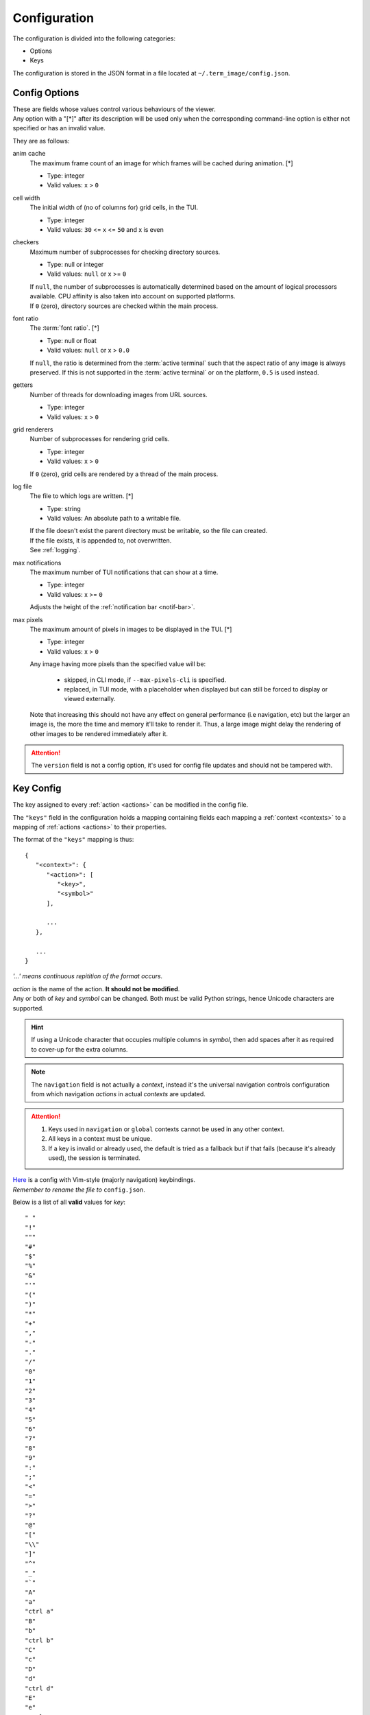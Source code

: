 Configuration
=============

The configuration is divided into the following categories:

* Options
* Keys

The configuration is stored in the JSON format in a file located at ``~/.term_image/config.json``.


Config Options
--------------

| These are fields whose values control various behaviours of the viewer.
| Any option with a "[\*]" after its description will be used only when the corresponding command-line option is either not specified or has an invalid value.

They are as follows:

anim cache
   The maximum frame count of an image for which frames will be cached during animation. [\*]

   * Type: integer
   * Valid values: x > ``0``

cell width
   The initial width of (no of columns for) grid cells, in the TUI.

   * Type: integer
   * Valid values: ``30`` <= x <= ``50`` and x is even

checkers
   Maximum number of subprocesses for checking directory sources.

   * Type: null or integer
   * Valid values: ``null`` or x >= ``0``

   | If ``null``, the number of subprocesses is automatically determined based on the amount of logical processors available. CPU affinity is also taken into account on supported platforms.
   | If ``0`` (zero), directory sources are checked within the main process.

.. _font-ratio-config:

font ratio
   The :term:`font ratio`. [\*]

   * Type: null or float
   * Valid values: ``null`` or x > ``0.0``

   If ``null``, the ratio is determined from the :term:`active terminal` such that the aspect ratio of any image is always preserved. If this is not supported in the :term:`active terminal` or on the platform, ``0.5`` is used instead.

getters
   Number of threads for downloading images from URL sources.

   * Type: integer
   * Valid values: x > ``0``

grid renderers
   Number of subprocesses for rendering grid cells.

   * Type: integer
   * Valid values: x > ``0``

   | If ``0`` (zero), grid cells are rendered by a thread of the main process.

.. _log-file:

log file
   The file to which logs are written. [\*]

   * Type: string
   * Valid values: An absolute path to a writable file.

   | If the file doesn't exist the parent directory must be writable, so the file can created.
   | If the file exists, it is appended to, not overwritten.
   | See :ref:`logging`.

max notifications
   The maximum number of TUI notifications that can show at a time.

   * Type: integer
   * Valid values: x >= ``0``

   | Adjusts the height of the :ref:`notification bar <notif-bar>`.

max pixels
   The maximum amount of pixels in images to be displayed in the TUI. [\*]

   * Type: integer
   * Valid values: x > ``0``

   Any image having more pixels than the specified value will be:

     * skipped, in CLI mode, if ``--max-pixels-cli`` is specified.
     * replaced, in TUI mode, with a placeholder when displayed but can still be forced to display or viewed externally.

   Note that increasing this should not have any effect on general performance (i.e navigation, etc) but the larger an image is, the more the time and memory it'll take to render it. Thus, a large image might delay the rendering of other images to be rendered immediately after it.


.. attention:: The ``version`` field is not a config option, it's used for config file updates and should not be tampered with.


Key Config
----------

The key assigned to every :ref:`action <actions>` can be modified in the config file.

The ``"keys"`` field in the configuration holds a mapping containing fields each mapping a :ref:`context <contexts>` to a mapping of :ref:`actions <actions>` to their properties.

The format of the ``"keys"`` mapping is thus::

   {
      "<context>": {
         "<action>": [
            "<key>",
            "<symbol>"
         ],

         ...
      },

      ...
   }

*'...' means continuous repitition of the format occurs.*

| *action* is the name of the action. **It should not be modified**.
| Any or both of *key* and *symbol* can be changed. Both must be valid Python strings, hence Unicode characters are supported.

.. hint::

   If using a Unicode character that occupies multiple columns in *symbol*, then add spaces after it as required to cover-up for the extra columns.

.. note::

   The ``navigation`` field is not actually a *context*, instead it's the universal navigation controls configuration from which navigation *actions* in actual *contexts* are updated.

.. attention::

   1. Keys used in ``navigation`` or ``global`` contexts cannot be used in any other context.
   2. All keys in a context must be unique.
   3. If a key is invalid or already used, the default is tried as a fallback but if that fails (because it's already used), the session is terminated.

| `Here <https://raw.githubusercontent.com/AnonymouX47/term-image/main/vim-style_config.json>`_ is a config with Vim-style (majorly navigation) keybindings.
| *Remember to rename the file to* ``config.json``.

Below is a list of all **valid** values for *key*::

    " "
    "!"
    """
    "#"
    "$"
    "%"
    "&"
    "'"
    "("
    ")"
    "*"
    "+"
    ","
    "-"
    "."
    "/"
    "0"
    "1"
    "2"
    "3"
    "4"
    "5"
    "6"
    "7"
    "8"
    "9"
    ":"
    ";"
    "<"
    "="
    ">"
    "?"
    "@"
    "["
    "\\"
    "]"
    "^"
    "_"
    "`"
    "A"
    "a"
    "ctrl a"
    "B"
    "b"
    "ctrl b"
    "C"
    "c"
    "D"
    "d"
    "ctrl d"
    "E"
    "e"
    "ctrl e"
    "F"
    "f"
    "ctrl f"
    "G"
    "g"
    "ctrl g"
    "H"
    "h"
    "ctrl h"
    "I"
    "i"
    "ctrl i"
    "J"
    "j"
    "ctrl j"
    "K"
    "k"
    "ctrl k"
    "L"
    "l"
    "ctrl l"
    "M"
    "m"
    "ctrl m"
    "N"
    "n"
    "ctrl n"
    "O"
    "o"
    "ctrl o"
    "P"
    "p"
    "ctrl p"
    "Q"
    "q"
    "ctrl q"
    "R"
    "r"
    "ctrl r"
    "S"
    "s"
    "ctrl s"
    "T"
    "t"
    "ctrl t"
    "U"
    "u"
    "ctrl u"
    "V"
    "v"
    "ctrl v"
    "W"
    "w"
    "ctrl w"
    "X"
    "x"
    "ctrl x"
    "Y"
    "y"
    "ctrl y"
    "Z"
    "z"
    "{"
    "|"
    "}"
    "~"
    "f1"
    "ctrl f1"
    "shift f1"
    "shift ctrl f1"
    "f2"
    "ctrl f2"
    "shift f2"
    "shift ctrl f2"
    "f3"
    "ctrl f3"
    "shift f3"
    "shift ctrl f3"
    "f4"
    "ctrl f4"
    "shift f4"
    "shift ctrl f4"
    "f5"
    "ctrl f5"
    "shift f5"
    "shift ctrl f5"
    "f6"
    "ctrl f6"
    "shift f6"
    "shift ctrl f6"
    "f7"
    "ctrl f7"
    "shift f7"
    "shift ctrl f7"
    "f8"
    "ctrl f8"
    "shift f8"
    "shift ctrl f8"
    "f9"
    "ctrl f9"
    "shift f9"
    "shift ctrl f9"
    "up"
    "ctrl up"
    "shift up"
    "shift ctrl up"
    "end"
    "ctrl end"
    "shift end"
    "shift ctrl end"
    "esc"
    "f10"
    "ctrl f10"
    "shift f10"
    "shift ctrl f10"
    "f11"
    "ctrl f11"
    "shift f11"
    "shift ctrl f11"
    "f12"
    "ctrl f12"
    "shift f12"
    "shift ctrl f12"
    "tab"
    "down"
    "ctrl down"
    "shift down"
    "shift ctrl down"
    "home"
    "ctrl home"
    "shift home"
    "shift ctrl home"
    "left"
    "ctrl left"
    "shift left"
    "shift ctrl left"
    "enter"
    "right"
    "ctrl right"
    "shift right"
    "shift ctrl right"
    "delete"
    "ctrl delete"
    "shift delete"
    "shift ctrl delete"
    "insert"
    "backspace"
    "page up"
    "ctrl page up"
    "page down"
    "ctrl page down"

Any values other than these will be flagged as invalid and the default will be used instead (if possible) for that session.
